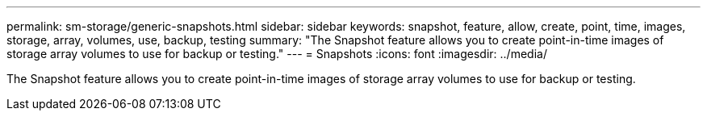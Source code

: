 ---
permalink: sm-storage/generic-snapshots.html
sidebar: sidebar
keywords: snapshot, feature, allow, create, point, time, images, storage, array, volumes, use, backup, testing
summary: "The Snapshot feature allows you to create point-in-time images of storage array volumes to use for backup or testing."
---
= Snapshots
:icons: font
:imagesdir: ../media/

[.lead]
The Snapshot feature allows you to create point-in-time images of storage array volumes to use for backup or testing.
